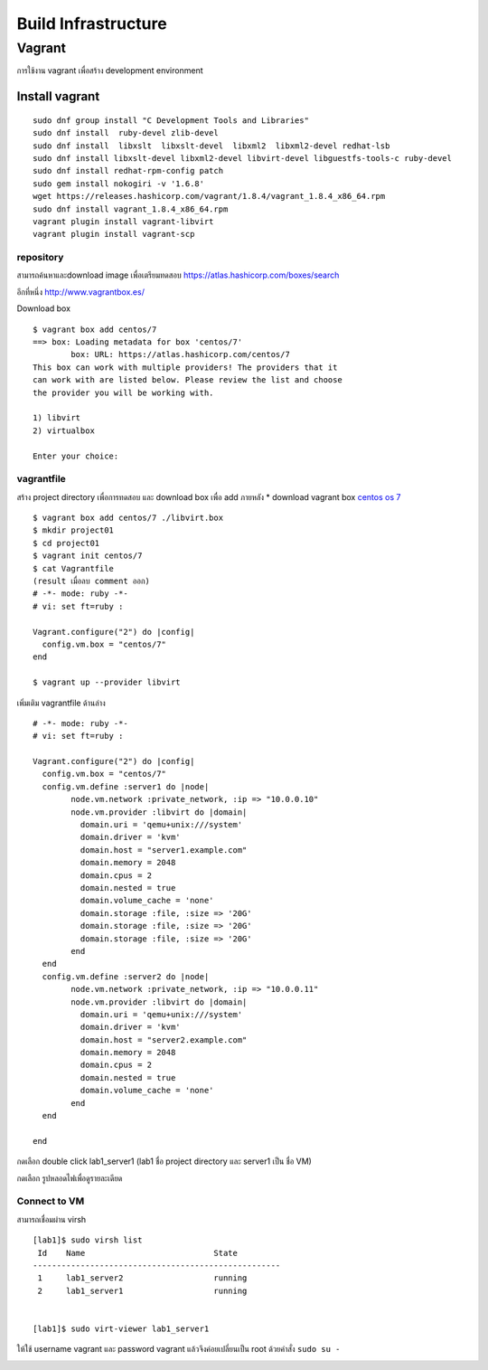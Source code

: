 ====================
Build Infrastructure
====================

Vagrant
=======
การใช้งาน vagrant เพื่อสร้าง development environment

.. image:: images/vagrant001.png

.. seealso::

   * `vagrant by hasicorp <https://www.vagrantup.com/>`_;
   * `vagrant libvirt เพื่อดู config <https://github.com/vagrant-libvirt/vagrant-libvirt>`_;

Install vagrant
***************
::

	sudo dnf group install "C Development Tools and Libraries"
	sudo dnf install  ruby-devel zlib-devel
	sudo dnf install  libxslt  libxslt-devel  libxml2  libxml2-devel redhat-lsb
	sudo dnf install libxslt-devel libxml2-devel libvirt-devel libguestfs-tools-c ruby-devel
	sudo dnf install redhat-rpm-config patch
	sudo gem install nokogiri -v '1.6.8'
	wget https://releases.hashicorp.com/vagrant/1.8.4/vagrant_1.8.4_x86_64.rpm
	sudo dnf install vagrant_1.8.4_x86_64.rpm
	vagrant plugin install vagrant-libvirt
	vagrant plugin install vagrant-scp

repository
----------
สามารถค้นหาและdownload image เพื่อเตรียมทดสอบ https://atlas.hashicorp.com/boxes/search

.. image:: images/vagrant002.png


อีกที่หนึ่ง http://www.vagrantbox.es/

.. image:: images/vagrant003.png

Download box
::

	$ vagrant box add centos/7
	==> box: Loading metadata for box 'centos/7'
		box: URL: https://atlas.hashicorp.com/centos/7
	This box can work with multiple providers! The providers that it
	can work with are listed below. Please review the list and choose
	the provider you will be working with.

	1) libvirt
	2) virtualbox

	Enter your choice:

vagrantfile
-----------
สร้าง project directory เพื่อการทดสอบ และ download box เพื่อ add ภายหลัง
* download vagrant box `centos os 7 <https://atlas.hashicorp.com/centos/boxes/7/versions/1605.01/providers/libvirt.box>`_

::

	$ vagrant box add centos/7 ./libvirt.box
	$ mkdir project01
	$ cd project01
	$ vagrant init centos/7
	$ cat Vagrantfile
	(result เมื่อลบ comment ออก)
	# -*- mode: ruby -*-
	# vi: set ft=ruby :

	Vagrant.configure("2") do |config|
	  config.vm.box = "centos/7"
	end

	$ vagrant up --provider libvirt


เพิ่มเติม vagrantfile ด้านล่าง
::

	# -*- mode: ruby -*-
	# vi: set ft=ruby :

	Vagrant.configure("2") do |config|
	  config.vm.box = "centos/7"
	  config.vm.define :server1 do |node|
		node.vm.network :private_network, :ip => "10.0.0.10"
		node.vm.provider :libvirt do |domain|
		  domain.uri = 'qemu+unix:///system'
		  domain.driver = 'kvm'
		  domain.host = "server1.example.com"
		  domain.memory = 2048
		  domain.cpus = 2
		  domain.nested = true
		  domain.volume_cache = 'none'
		  domain.storage :file, :size => '20G'
		  domain.storage :file, :size => '20G'
		  domain.storage :file, :size => '20G'
		end
	  end
	  config.vm.define :server2 do |node|
		node.vm.network :private_network, :ip => "10.0.0.11"
		node.vm.provider :libvirt do |domain|
		  domain.uri = 'qemu+unix:///system'
		  domain.driver = 'kvm'
		  domain.host = "server2.example.com"
		  domain.memory = 2048
		  domain.cpus = 2
		  domain.nested = true
		  domain.volume_cache = 'none'
		end
	  end

	end

.. image:: images/vagrant004.png

กดเลือก double click lab1_server1  (lab1 ชื่อ  project directory และ server1 เป็น ชื่อ VM)

.. image:: images/vagrant005.png

กดเลือก รูปหลอดไฟเพื่อดูรายละเดียด

.. image:: images/vagrant006.png


Connect to VM
-------------
สามารถเชื่อมผ่าน virsh
::

	[lab1]$ sudo virsh list
	 Id    Name                           State
	----------------------------------------------------
	 1     lab1_server2                   running
	 2     lab1_server1                   running


	[lab1]$ sudo virt-viewer lab1_server1

ให้ใช้ username vagrant และ password vagrant แล้วจึงค่อยเปลี่ยนเป็น root ด้วยคำสั่ง  ``sudo su -``

.. image:: images/vagrant008.png
